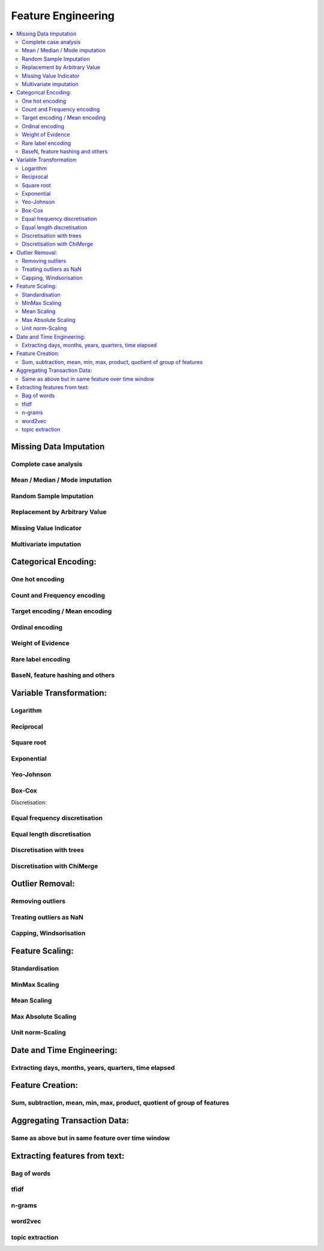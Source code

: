 .. _feature_engineering:

===================
Feature Engineering
===================

.. contents:: :local:


Missing Data Imputation
-----------------------

Complete case analysis
~~~~~~~~~~~~~~~~~~~~~~~~

Mean / Median / Mode imputation
~~~~~~~~~~~~~~~~~~~~~~~~~~~~~~~~~~~~~~~~

Random Sample Imputation
~~~~~~~~~~~~~~~~~~~~~~~~~~~~~~~~~~~~~~~~

Replacement by Arbitrary Value
~~~~~~~~~~~~~~~~~~~~~~~~~~~~~~~~~~~~~~~~

Missing Value Indicator
~~~~~~~~~~~~~~~~~~~~~~~~~~~~~~~~~~~~~~~~

Multivariate imputation
~~~~~~~~~~~~~~~~~~~~~~~~~~~~~~~~~~~~~~~~

Categorical Encoding:
-----------------------

One hot encoding
~~~~~~~~~~~~~~~~~~~~~~~~~~~~~~~~~~~~~~~~

Count and Frequency encoding
~~~~~~~~~~~~~~~~~~~~~~~~~~~~~~~~~~~~~~~~

Target encoding / Mean encoding
~~~~~~~~~~~~~~~~~~~~~~~~~~~~~~~~~~~~~~~~

Ordinal encoding
~~~~~~~~~~~~~~~~~~~~~~~~~~~~~~~~~~~~~~~~

Weight of Evidence
~~~~~~~~~~~~~~~~~~~~~~~~~~~~~~~~~~~~~~~~

Rare label encoding
~~~~~~~~~~~~~~~~~~~~~~~~~~~~~~~~~~~~~~~~

BaseN, feature hashing and others
~~~~~~~~~~~~~~~~~~~~~~~~~~~~~~~~~~~~~~~~

Variable Transformation:
----------------------------------------------

Logarithm
~~~~~~~~~~~~~~~~~~~~~~~~~~~~~~~~~~~~~~~~

Reciprocal
~~~~~~~~~~~~~~~~~~~~~~~~~~~~~~~~~~~~~~~~

Square root
~~~~~~~~~~~~~~~~~~~~~~~~~~~~~~~~~~~~~~~~

Exponential
~~~~~~~~~~~~~~~~~~~~~~~~~~~~~~~~~~~~~~~~

Yeo-Johnson
~~~~~~~~~~~~~~~~~~~~~~~~~~~~~~~~~~~~~~~~

Box-Cox
~~~~~~~~~~~~~~~~~~~~~~~~~~~~~~~~~~~~~~~~

Discretisation:

Equal frequency discretisation
~~~~~~~~~~~~~~~~~~~~~~~~~~~~~~~~~~~~~~~~

Equal length discretisation
~~~~~~~~~~~~~~~~~~~~~~~~~~~~~~~~~~~~~~~~

Discretisation with trees
~~~~~~~~~~~~~~~~~~~~~~~~~~~~~~~~~~~~~~~~

Discretisation with ChiMerge
~~~~~~~~~~~~~~~~~~~~~~~~~~~~~~~~~~~~~~~~

Outlier Removal:
-----------------------

Removing outliers
~~~~~~~~~~~~~~~~~~~~~~~~~~~~~~~~~~~~~~~~

Treating outliers as NaN
~~~~~~~~~~~~~~~~~~~~~~~~~~~~~~~~~~~~~~~~

Capping, Windsorisation
~~~~~~~~~~~~~~~~~~~~~~~~~~~~~~~~~~~~~~~~

Feature Scaling:
-----------------------

Standardisation
~~~~~~~~~~~~~~~~~~~~~~~~~~~~~~~~~~~~~~~~

MinMax Scaling
~~~~~~~~~~~~~~~~~~~~~~~~~~~~~~~~~~~~~~~~

Mean Scaling
~~~~~~~~~~~~~~~~~~~~~~~~~~~~~~~~~~~~~~~~

Max Absolute Scaling
~~~~~~~~~~~~~~~~~~~~~~~~~~~~~~~~~~~~~~~~

Unit norm-Scaling
~~~~~~~~~~~~~~~~~~~~~~~~~~~~~~~~~~~~~~~~

Date and Time Engineering:
----------------------------------------------

Extracting days, months, years, quarters, time elapsed
~~~~~~~~~~~~~~~~~~~~~~~~~~~~~~~~~~~~~~~~~~~~~~~~~~~~~~~~~~~~~~~~~~~~~~~~~~~~~~~~

Feature Creation:
-----------------------

Sum, subtraction, mean, min, max, product, quotient of group of features
~~~~~~~~~~~~~~~~~~~~~~~~~~~~~~~~~~~~~~~~~~~~~~~~~~~~~~~~~~~~~~~~~~~~~~~~~~~~~~~~

Aggregating Transaction Data:
----------------------------------------------

Same as above but in same feature over time window
~~~~~~~~~~~~~~~~~~~~~~~~~~~~~~~~~~~~~~~~~~~~~~~~~~~~~~~~~~~~~~~~~~~~~~~~~~~~~~~~

Extracting features from text:
----------------------------------------------

Bag of words
~~~~~~~~~~~~~~~~~~~~~~~~~~~~~~~~~~~~~~~~
tfidf
~~~~~~~~~~~~~~~~~~~~~~~~~~~~~~~~~~~~~~~~
n-grams
~~~~~~~~~~~~~~~~~~~~~~~~~~~~~~~~~~~~~~~~
word2vec
~~~~~~~~~~~~~~~~~~~~~~~~~~~~~~~~~~~~~~~~
topic extraction
~~~~~~~~~~~~~~~~~~~~~~~~~~~~~~~~~~~~~~~~
